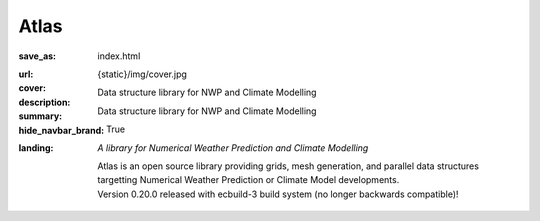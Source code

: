 Atlas
#####

:save_as: index.html
:url:
:cover: {static}/img/cover.jpg
:description: Data structure library for NWP and Climate Modelling
:summary: Data structure library for NWP and Climate Modelling
:hide_navbar_brand: True
:landing:
    .. container:: m-row

        .. container:: m-col-l-6 m-push-l-1 m-col-m-7 m-nopadb

            .. raw:: html

                <h1><span class="m-thin">Atlas</span></h1>

    .. container:: m-row

        .. container:: m-col-l-6 m-push-l-1 m-col-m-7 m-nopadt

            *A library for Numerical Weather Prediction and Climate Modelling*

            Atlas is an open source library providing grids, mesh generation, and parallel
            data structures targetting Numerical Weather Prediction or Climate Model 
            developments.

        .. container:: m-col-l-3 m-push-l-2 m-col-m-4 m-push-m-1 m-col-s-6 m-push-s-3 m-col-t-8 m-push-t-2

            .. button-warning:: {filename}/getting_started/quick_start.rst
                :class: m-fullwidth

                Dive right in

                | quick guide to
                | get you started

            .. class:: m-text-center m-text m-warning m-noindent

            | Version 0.20.0 released with ecbuild-3 build system (no longer backwards compatible)!

